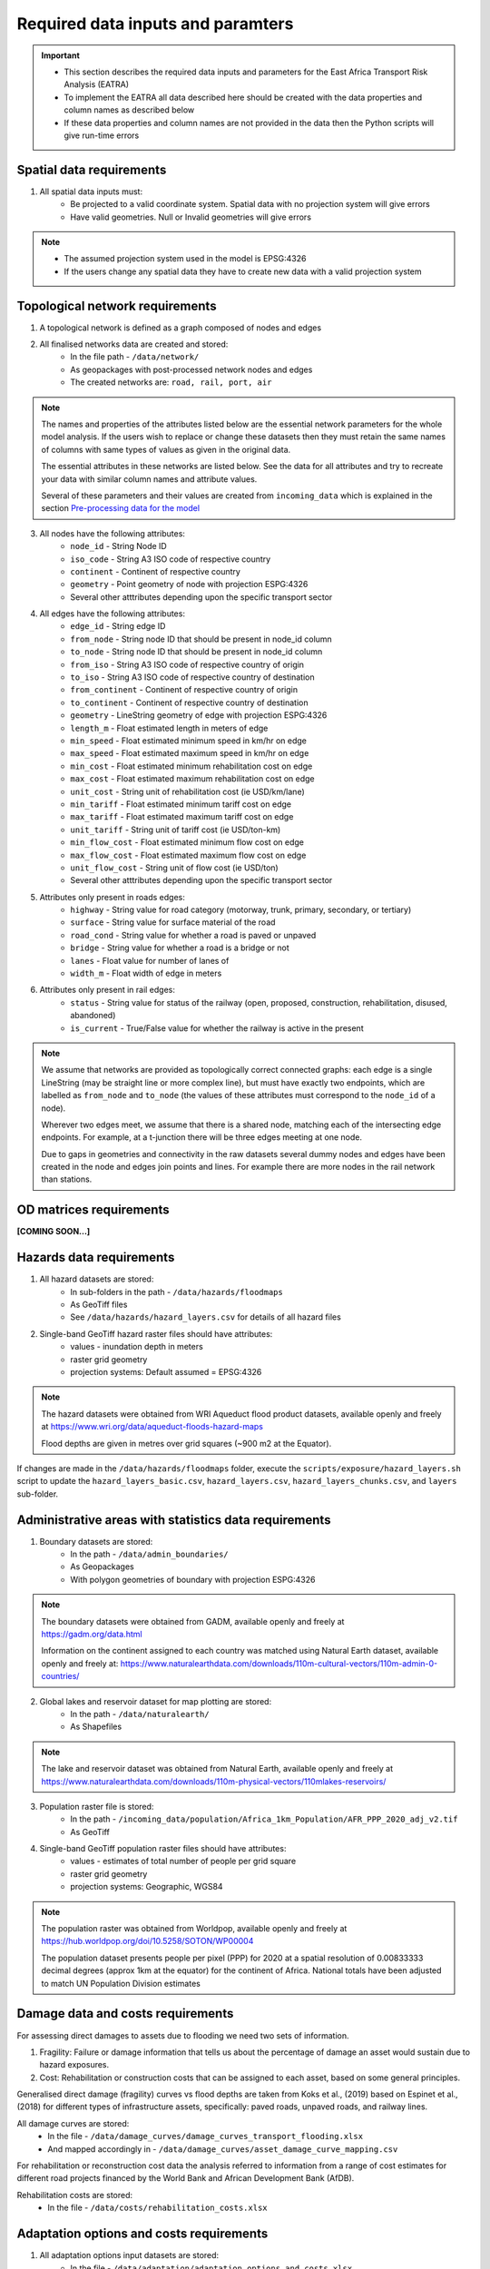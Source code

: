 ==================================
Required data inputs and paramters
==================================
.. Important::
    - This section describes the required data inputs and parameters for the East Africa Transport Risk Analysis (EATRA)
    - To implement the EATRA all data described here should be created with the data properties and column names as described below
    - If these data properties and column names are not provided in the data then the Python scripts will give run-time errors

Spatial data requirements
-------------------------
1. All spatial data inputs must:
    - Be projected to a valid coordinate system. Spatial data with no projection system will give errors 
    - Have valid geometries. Null or Invalid geometries will give errors  

.. Note::
    - The assumed projection system used in the model is EPSG:4326
    - If the users change any spatial data they have to create new data with a valid projection system 

Topological network requirements 
--------------------------------
1. A topological network is defined as a graph composed of nodes and edges  

2. All finalised networks data are created and stored:
    - In the file path - ``/data/network/``
    - As geopackages with post-processed network nodes and edges
    - The created networks are: ``road, rail, port, air``

.. Note::
    The names and properties of the attributes listed below are the essential network parameters for the whole model analysis. If the users wish to replace or change these datasets then they must retain the same names of columns with same types of values as given in the original data. 

    The essential attributes in these networks are listed below. See the data for all attributes and try to recreate your data with similar column names and attribute values.

    Several of these parameters and their values are created from ``incoming_data`` which is explained in the section `Pre-processing data for the model <https://argentina-transport-risk-analysis.readthedocs.io/en/latest/predata.html>`_ 

3. All nodes have the following attributes:
    - ``node_id`` - String Node ID
    - ``iso_code`` - String A3 ISO code of respective country 
    - ``continent`` - Continent of respective country 
    - ``geometry`` - Point geometry of node with projection ESPG:4326
    - Several other atttributes depending upon the specific transport sector

4. All edges have the following attributes:
    - ``edge_id`` - String edge ID
    - ``from_node`` - String node ID that should be present in node_id column
    - ``to_node`` - String node ID that should be present in node_id column
    - ``from_iso`` - String A3 ISO code of respective country of origin 
    - ``to_iso`` - String A3 ISO code of respective country of destination
    - ``from_continent`` - Continent of respective country of origin 
    - ``to_continent`` - Continent of respective country of destination
    - ``geometry`` - LineString geometry of edge with projection ESPG:4326
    - ``length_m`` - Float estimated length in meters of edge
    - ``min_speed`` - Float estimated minimum speed in km/hr on edge
    - ``max_speed`` - Float estimated maximum speed in km/hr on edge
    - ``min_cost`` - Float estimated minimum rehabilitation cost on edge
    - ``max_cost`` - Float estimated maximum rehabilitation cost on edge
    - ``unit_cost`` - String unit of rehabilitation cost (ie USD/km/lane)
    - ``min_tariff`` - Float estimated minimum tariff cost on edge
    - ``max_tariff`` - Float estimated maximum tariff cost on edge 
    - ``unit_tariff`` - String unit of tariff cost (ie USD/ton-km)
    - ``min_flow_cost`` - Float estimated minimum flow cost on edge
    - ``max_flow_cost`` - Float estimated maximum flow cost on edge
    - ``unit_flow_cost`` - String unit of flow cost (ie USD/ton)
    - Several other atttributes depending upon the specific transport sector

5. Attributes only present in roads edges:
    - ``highway`` - String value for road category (motorway, trunk, primary, secondary, or tertiary)
    - ``surface`` - String value for surface material of the road 
    - ``road_cond`` - String value for whether a road is paved or unpaved
    - ``bridge`` - String value for whether a road is a bridge or not
    - ``lanes`` - Float value for number of lanes of 
    - ``width_m`` - Float width of edge in meters

6. Attributes only present in rail edges: 
    - ``status`` - String value for status of the railway (open, proposed, construction, rehabilitation, disused, abandoned)
    - ``is_current`` - True/False value for whether the railway is active in the present 

.. Note::
    We assume that networks are provided as topologically correct connected graphs: each edge
    is a single LineString (may be straight line or more complex line), but must have exactly
    two endpoints, which are labelled as ``from_node`` and ``to_node`` (the values of these
    attributes must correspond to the ``node_id`` of a node).

    Wherever two edges meet, we assume that there is a shared node, matching each of the intersecting edge endpoints. For example, at a t-junction there will be three edges meeting at one node.

    Due to gaps in geometries and connectivity in the raw datasets several dummy nodes and edges have been created in the node and edges join points and lines. For example there are more nodes in the rail network than stations.


OD matrices requirements 
------------------------

**[COMING SOON...]**


Hazards data requirements
-------------------------
1. All hazard datasets are stored:
    - In sub-folders in the path - ``/data/hazards/floodmaps``
    - As GeoTiff files
    - See ``/data/hazards/hazard_layers.csv`` for details of all hazard files

2. Single-band GeoTiff hazard raster files should have attributes:
    - values - inundation depth in meters
    - raster grid geometry
    - projection systems: Default assumed = EPSG:4326

.. Note::
    The hazard datasets were obtained from WRI Aqueduct flood product datasets, available openly and freely at https://www.wri.org/data/aqueduct-floods-hazard-maps
    
    Flood depths are given in metres over grid squares (~900 m2 at the Equator). 

If changes are made in the ``/data/hazards/floodmaps`` folder, execute the ``scripts/exposure/hazard_layers.sh`` script to update the ``hazard_layers_basic.csv``, ``hazard_layers.csv``, ``hazard_layers_chunks.csv``, and ``layers`` sub-folder.  

Administrative areas with statistics data requirements
------------------------------------------------------
1. Boundary datasets are stored:
    - In the path - ``/data/admin_boundaries/``
    - As Geopackages
    - With polygon geometries of boundary with projection ESPG:4326

.. Note::
    The boundary datasets were obtained from GADM, available openly and freely at https://gadm.org/data.html

    Information on the continent assigned to each country was matched using Natural Earth dataset, available openly and freely at: https://www.naturalearthdata.com/downloads/110m-cultural-vectors/110m-admin-0-countries/


2. Global lakes and reservoir dataset for map plotting are stored:
    - In the path - ``/data/naturalearth/``
    - As Shapefiles

.. Note::
    The lake and reservoir dataset was obtained from Natural Earth, available openly and freely at https://www.naturalearthdata.com/downloads/110m-physical-vectors/110mlakes-reservoirs/

3. Population raster file is stored:
    - In the path - ``/incoming_data/population/Africa_1km_Population/AFR_PPP_2020_adj_v2.tif``
    - As GeoTiff 

4. Single-band GeoTiff population raster files should have attributes:
    - values - estimates of total number of people per grid square
    - raster grid geometry
    - projection systems: Geographic, WGS84

.. Note::
    The population raster was obtained from Worldpop, available openly and freely at https://hub.worldpop.org/doi/10.5258/SOTON/WP00004 

    The population dataset presents people per pixel (PPP) for 2020 at a spatial resolution of 0.00833333 decimal degrees (approx 1km at the equator) for the continent of Africa. National totals have been adjusted to match UN Population Division estimates


Damage data and costs requirements 
----------------------------------
For assessing direct damages to assets due to flooding we need two sets of information. 

1. Fragility: Failure or damage information that tells us about the percentage of damage an asset would sustain due to hazard exposures.

2. Cost: Rehabilitation or construction costs that can be assigned to each asset, based on some general principles.

Generalised direct damage (fragility) curves vs flood depths are taken from Koks et al., (2019) based on Espinet et al., (2018) for different types of infrastructure assets, specifically: paved roads, unpaved roads, and railway lines. 

All damage curves are stored:
    - In the file - ``/data/damage_curves/damage_curves_transport_flooding.xlsx``
    - And mapped accordingly in - ``/data/damage_curves/asset_damage_curve_mapping.csv``

For rehabilitation or reconstruction cost data the analysis referred to information from a range of cost estimates for different road projects financed by the World Bank and African Development Bank (AfDB). 

Rehabilitation costs are stored: 
    - In the file - ``/data/costs/rehabilitation_costs.xlsx``

Adaptation options and costs requirements
-----------------------------------------
1. All adaptation options input datasets are stored:
    - In the file - ``/data/adaptation/adaptation_options_and_costs.xlsx``

.. Note::
    The adaptation data is very specific and if new options are created then the users will need to change the scripts as well

    If new adaptation options are created then the users will also need to provide updated damage curves in the path ``data/damage_curves/adaptation_options/damage_curves_transport_flooding_{id}``